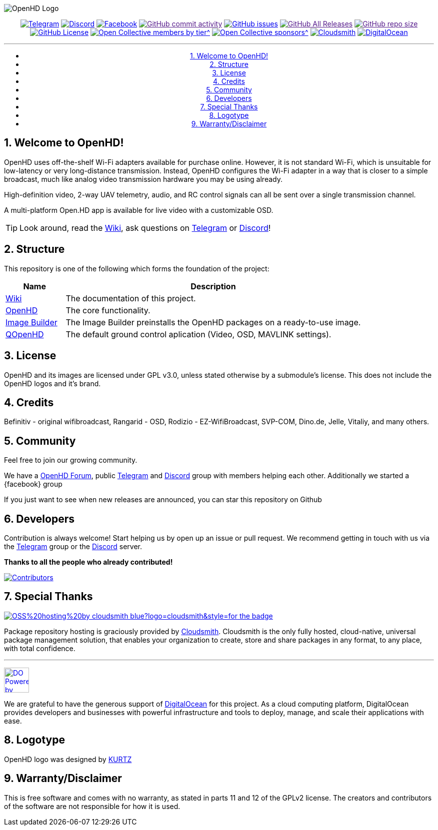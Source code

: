 //***********************************************
//***************** SETTINGS ********************
//***********************************************

:doctype: book
:use-link-attrs:
:linkattrs:

// -- Table of Contents

:toc:
:toclevels: 3
:toc-title: 
:toc-placement!:

// -- Icons

ifdef::env-github[]

:caution-caption: :fire:
:important-caption: :exclamation:
:note-caption: :paperclip:
:tip-caption: :bulb:
:warning-caption: :warning:
endif::[]

ifdef::env-github[]
:status:
:outfilesuffix: .asciidoc
endif::[]

:sectanchors:
:numbered:


//************* END OF SETTINGS ******************
//************************************************

// Variables \\
:cloudsmith: link:https://cloudsmith.com[Cloudsmith^]
:digitalocean: link:https://www.digitalocean.com?utm_medium=opensource&utm_source=OpenHD[DigitalOcean^]
:discord: link:https://discord.gg/NRRn5ugrxH[Discord^]
:forum: link:https://forum.openhdfpv.org[OpenHD Forum^]
:imageBuilder: link:https://github.com/OpenHD/OpenHD-ImageBuilder[Image Builder^]
:linux-kernel: link:https://www.kernel.org/doc/html/v4.16/process/license-rules.html[Linux Kernel^]
:openhd: link:https://github.com/OpenHD/OpenHD[OpenHD^]
:raspbian: link:https://www.raspberrypi.org/documentation/[Raspbian^]
:var_QOpenHD_url: link:https://github.com/OpenHD/QOpenHD[QOpenHD^]
:telegram: link:https://t.me/OpenHD_User[Telegram,role=external,window=_blank]
:wiki: link:https://openhd.gitbook.io/open-hd/[Wiki^]

// === BEGIN OF CONTENT === \\

// Logo
image:wiki-content/Open.HD Logo Splashscreen/Plain_OpenHD_Logo.jpg[OpenHD Logo]

// Badges
++++
<div align="center">
++++

:telegram_badge: https://img.shields.io/badge/Telegram-Join_us!-informational?logo=Telegram&style=flat-square
:discord_badge: https://img.shields.io/badge/Discord-Join_us!-informational?logo=Discord&style=flat-square
:facebook_badge: https://img.shields.io/badge/Facebook-Join_us!-informational?logo=Facebook&style=flat-square
:github_commit_activity_badge: https://img.shields.io/github/commit-activity/m/OpenHD/OpenHD?style=flat-square
:github_issues_badge: https://img.shields.io/github/issues-raw/OpenHD/OpenHD?style=flat-square
:github_releases_badge: https://img.shields.io/github/downloads/OpenHD/OpenHD/total?style=flat-square
:github_repo_size_badge: https://img.shields.io/github/repo-size/OpenHD/OpenHD?style=flat-square
:github_license_badge: https://img.shields.io/github/license/OpenHD/OpenHD?style=flat-square
:opencollective_members_badge: https://img.shields.io/opencollective/tier/openhd/18297?label=%5Bopencollective%5D%20monthly%20backers&style=flat-square
:opencollective_sponsors_badge: https://img.shields.io/opencollective/sponsors/openhd?label=%5Bopencollective%5D%20sponsors&style=flat-square
:cloudsmith_badge: https://img.shields.io/badge/OSS%20hosting%20by-cloudsmith-blue?logo=cloudsmith&style=flat-square
:digitalocean_badge: https://img.shields.io/badge/Supported%20by-DigitalOcean-blue?logo=digitalocean&style=flat-square

image:{telegram_badge}[Telegram, link="https://t.me/OpenHD_User"]
image:{discord_badge}[Discord, link="https://discord.gg/NRRn5ugrxH"]
image:{facebook_badge}[Facebook, link="https://www.facebook.com/groups/open.hd/"]
image:{github_commit_activity_badge}[GitHub commit activity, link=""]
image:{github_issues_badge}[GitHub issues, link="https://github.com/OpenHD/OpenHD/issues"]
image:{github_releases_badge}[GitHub All Releases, link=""]
image:{github_repo_size_badge}[GitHub repo size, link=""]
image:{github_license_badge}[GitHub License, link="LICENSE"]
image:{opencollective_members_badge}[Open Collective members by tier^, link="https://opencollective.com/openhd"]
image:{opencollective_sponsors_badge}[Open Collective sponsors^, link="https://opencollective.com/openhd"]
image:{cloudsmith_badge}[Cloudsmith, link="https://cloudsmith.io"]
image:{digitalocean_badge}[DigitalOcean, link="https://www.digitalocean.com?utm_medium=opensource&utm_source=OpenHD"]
 
---

// Table of Contents
toc::[]

++++
</div>
++++

== Welcome to OpenHD!

OpenHD uses off-the-shelf Wi-Fi adapters available for purchase online. However, it is not standard Wi-Fi, which is unsuitable for low-latency
or very long-distance transmission. Instead, OpenHD configures the Wi-Fi adapter in a way that is closer to a simple broadcast, much like analog
video transmission hardware you may be using already.

High-definition video, 2-way UAV telemetry, audio, and RC control signals can all be sent over a single transmission channel.

A multi-platform Open.HD app is available for live video with a customizable OSD.

TIP: Look around, read the {wiki}, ask questions on {telegram} or {discord}!

== Structure

This repository is one of the following which forms the foundation of the project:

[options="header"]
[cols="1, 5"]
|===
| Name | Description

| {wiki}
| The documentation of this project.

| {openhd}
| The core functionality.

| {imageBuilder}
| The Image Builder preinstalls the OpenHD packages on a ready-to-use image.

| {var_QOpenHD_url}
| The default ground control aplication (Video, OSD, MAVLINK settings).

|===

== License

OpenHD and its images are licensed under GPL v3.0, unless stated otherwise by a submodule's license.
This does not include the OpenHD logos and it's brand.

== Credits

Befinitiv - original wifibroadcast, Rangarid - OSD, Rodizio - EZ-WifiBroadcast, SVP-COM, Dino.de, Jelle, Vitaliy, and many others.

== Community
Feel free to join our growing community.

We have a {forum}, public {telegram} and {discord} group with members helping each other. Additionally we started a {facebook} group

If you just want to see when new releases are announced, you can star this repository on Github 

== Developers
Contribution is always welcome!
Start helping us by open up an issue or pull request.
We recommend getting in touch with us via the {telegram} group or the {discord} server.

*Thanks to all the people who already contributed!*

[#img-contributors,link=https://github.com/OpenHD/OpenHD/graphs/contributors]
image::https://openhd-images.fra1.cdn.digitaloceanspaces.com/uploads/OpenHD.svg[Contributors]

== Special Thanks

image:https://img.shields.io/badge/OSS%20hosting%20by-cloudsmith-blue?logo=cloudsmith&style=for-the-badge[title="Cloudsmith", link="https://cloudsmith.com"]

Package repository hosting is graciously provided by {cloudsmith}.
Cloudsmith is the only fully hosted, cloud-native, universal package management solution, that
enables your organization to create, store and share packages in any format, to any place, with total
confidence.

---

//image:https://img.shields.io/badge/Sponsorship%20by-DigitalOcean-blueviolet?logo=digitalocean&style=for-the-badge[title="DigitalOcean", link="https://www.digitalocean.com?utm_medium=opensource&utm_source=OpenHD"]
image:https://opensource.nyc3.cdn.digitaloceanspaces.com/attribution/assets/PoweredByDO/DO_Powered_by_Badge_blue.svg[title="DigitalOcean", link="https://www.digitalocean.com?utm_medium=opensource&utm_source=OpenHD", height=50px]

We are grateful to have the generous support of {DigitalOcean} for this project. As a cloud computing platform, DigitalOcean provides developers and businesses with powerful infrastructure and tools to deploy, manage, and scale their applications with ease.

== Logotype

OpenHD logo was designed by link:https://kurtzgraphics.com/[KURTZ]

== Warranty/Disclaimer

This is free software and comes with no warranty, as stated in parts 11 and 12 of the GPLv2 license.
The creators and contributors of the software are not responsible for how it is used.
